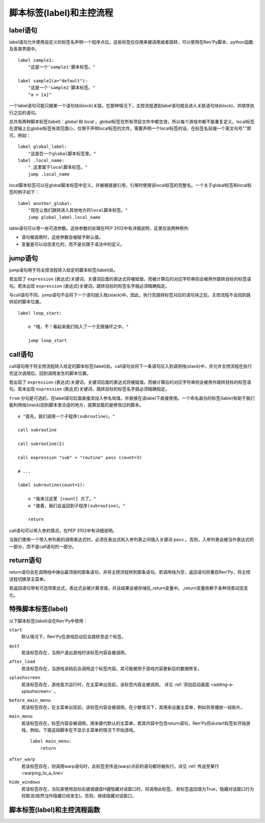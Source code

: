 .. _labels-control-flow:

脚本标签(label)和主控流程
==========================

.. _label-statement:

label语句
---------------

label语句允许使用自定义的标签名声明一个程序点位。这些标签仅仅用来被调用或者跳转，可以使用在Ren'Py脚本、python函数及各类界面中。 ::

    label sample1:
        "这是一个'sample1'脚本标签。"

    label sample2(a="default"):
        "这是一个'sample2'脚本标签。"
        "a = [a]"

一个label语句可能只跟某一个语句块(block)关联。在那种情况下，主控流程遇到label语句就会进入关联语句块(block)，并顺序执行之后的语句。

总共有两种脚本标签(label)：*global* 和 *local* 。global标签在所有项目文件中都生效，所以每个游戏中都不能重复定义。local标签在逻辑上比global标签有效范围小，仅限于声明local标签的文件。需要声明一个local标签的话，在标签名前缀一个英文句号“.”即可。例如： ::

    label global_label:
        "这是在一个global脚本标签里。"
    label .local_name:
        ".这里属于local脚本标签。"
        jump .local_name

local脚本标签可以在global脚本标签中定义，并被被直接引用，引用时使用该local标签的完整名。一个关于global标签和local标签的例子如下： ::

    label another_global:
        "现在让我们跳转进入其他地方的local脚本标签。"
        jump global_label.local_name

lable语句可以带一些可选参数。这些参数的处理在PEP 3102中有详细说明，这里仅说两种例外:

* 语句被调用时，这些参数会被赋予默认值。
* 变量是可以动态变化的，而不是仅限于语法中的定义。

.. _jump-statement:

jump语句
--------------

jump语句用于将主控流程转入给定的脚本标签(label)处。

若出现了 ``expression`` (表达式)关键词，关键词后面的表达式将被赋值，而被计算后的对应字符串则会被用作跳转目标的标签语句。若未出现 ``expression`` (表达式)关键词，跳转目标的标签名字就必须精确指定。

与call语句不同，jump语句不会将下一个语句放入栈(stack)中。因此，执行完跳转标签对应的语句块之后，主控流程不会回到跳转前的脚本位置。 ::

    label loop_start:

        e "哦，不！看起来我们陷入了一个无限循环之中。"

        jump loop_start

.. _call-statement:

call语句
--------------

call语句用于将主控流程转入给定的脚本标签(label)处。call语句会将下一条语句压入到调用栈(stack)中，并允许主控流程在执行完这次调用后，回到调用发生的脚本位置。

若出现了 ``expression`` (表达式)关键词，关键词后面的表达式将被赋值，而被计算后的对应字符串则会被用作跳转目标的标签语句。若未出现 ``expression`` (表达式)关键词，跳转目标的标签名字就必须精确指定。

``from`` 分句是可选的，在label语句后面直接添加入参名和值，并直接在该label下直接使用。一个命名直白的标签(lable)有助于我们能利用栈(stack)回到脚本里合适的地方，就算加载的是修改过的脚本。 ::

    e "首先，我们调用一个子程序(subroutine)。"

    call subroutine

    call subroutine(2)

    call expression "sub" + "routine" pass (count=3)

    # ...

    label subroutine(count=1):

        e "我来过这里 [count] 次了。"
        e "接着，我们会返回到子程序(subroutine)。"

        return

call语句可以带入参的情况，在PEP 3102中有详细说明。

当我们使用一个带入参列表的调用表达式时，必须在表达式和入参列表之间插入关键词 ``pass`` 。否则，入参列表会被当作表达式的一部分，而不是call语句的一部分。

.. _return-statement:

return语句
----------------

return语句会在调用栈中弹出最顶层的那条语句，并将主控流程转到那条语句。若调用栈为空，返回语句将重启Ren'Py，将主控流程切换至主菜单。

若返回语句带有可选项表达式，表达式会被计算求值，并且结果会被存储在_return变量中。_return变量依赖于各种场景动态变化。

.. _special-labels:

特殊脚本标签(label)
--------------------

以下脚本标签(label)会在Ren'Py中使用：

``start``
    默认情况下，Ren'Py在游戏启动后会跳转至这个标签。

``quit``
    若该标签存在，当用户退出游戏时该标签内容会被调用。

``after_load``
    若该标签存在，当游戏读档后会调用这个标签内容。其可能被用于游戏内容更新后的数据修复。

``splashscreen``
    若该标签存在，游戏首次运行时，在主菜单出现前，该标签内容会被调用。
    详见 :ref:`添加启动画面 <adding-a-splashscreen>` 。

``before_main_menu``
    若该标签存在，在主菜单出现前，该标签内容会被调用。在少数情况下，其用来设置主菜单，例如背景播放一段影片。

``main_menu``
    若该标签存在，标签内容会被调用，用来替代默认的主菜单。若其内容中包含return语句，Ren'Py将从start标签处开始游戏。例如，下面这段脚本在不显示主菜单的情况下开始游戏。 ::

        label main_menu:
            return

``after_warp``
    若该标签存在，则调用warp语句时，此标签至传送(warp)点前的语句都将被执行。详见 :ref:`传送至某行 <warping_to_a_line>`

``hide_windows``
    若该标签存在，当玩家使用鼠标右键或键盘H键隐藏对话窗口时，将调用此标签。
    若标签返回值为True，隐藏对话窗口行为将取消(依然当作隐藏已经发生)。否则，继续隐藏对话窗口。

.. _labels-control-flow-functions:

脚本标签(label)和主控流程函数
-------------------------------

.. function:: renpy.call_in_new_context(label, *args, **kwargs)

  该函数创建一个新的上下文(context)，并从这个上下文(context)中给定的脚本标签(label)处开始执行Ren'Py脚本。新的上下文(context)中禁用了回滚功能，并且存档/读档会发生在顶层的上下文(context)中。

  使用该函数可以在原有交互中启动第二层交互。

.. function:: renpy.get_all_labels()

  返回程序中定义所有标签(lable)的集合，包括在库(library)中定义为仅限内部引用的标签。

.. function:: renpy.get_return_stack()

  返回一个当前返回(return)栈(stack)的列表。返回栈是一个语句名组成的列表。

  该语句名应是字符串(针对标签)，或者非空元组(针对非标签型语句)。

.. function:: renpy.has_label(name)

  若参数name是一个程序内的合法脚本标签(label)就返回True，否则返回False。

  **name**
    name应该是一个用于字符串，用于检查某个脚本标签(label)是否存在。name也可以是一个非空元组，元组给定了非标签型语句名。

.. function:: renpy.invoke_in_new_context(callable, *args, **kwargs)

  该函数创建了一个新的上下文(context)，并在上下文(context)中显示调用了给定的python可调用内容(通常是函数)。当函数返回了值或者抛出异常时，主控流程会返回到原来的上下文(context)。当我们在同一个句柄(handle)中向玩家展示一些信息(比如确认提示)，就可以调用这个函数。

  某个上下文(context)包含显示(包括界面和图片)和音频系统的状态。当上下文(context)返回时，显示和音频状态都会被存储起来。

  附加参数和关键词参数会被传入可调用的(函数)。

  使用这个函数创建的上下文(context)无法执行Ren'Py脚本。会改变Ren'Py脚本流程的函数，比如renpy.jump()，只能在外层上下文(context)下被处理。如果你想要调用的是Ren'Py脚本而不是python函数，就应该使用renpy.call_in_new_context()函数。

.. function:: renpy.jump_out_of_context(label)

  调用该函数会引起主控流程离开当前上下文(context)，并转换到父上下文(context)中指定的脚本标签(label)处。

.. function:: renpy.seen_label(label)

  在当前用户系统内，名为label的标签语句至少被执行了一次，则返回True，否则返回False。该概述常用于解锁场景画廊(gallery)等。

.. function:: renpy.set_return_stack(stack)

  设置当前返回(return)栈(stack)。返回栈是一个语句名组成的列表。

  语句名可能是字符串(针对标签)或者非空元组(针对非标签语句)。
